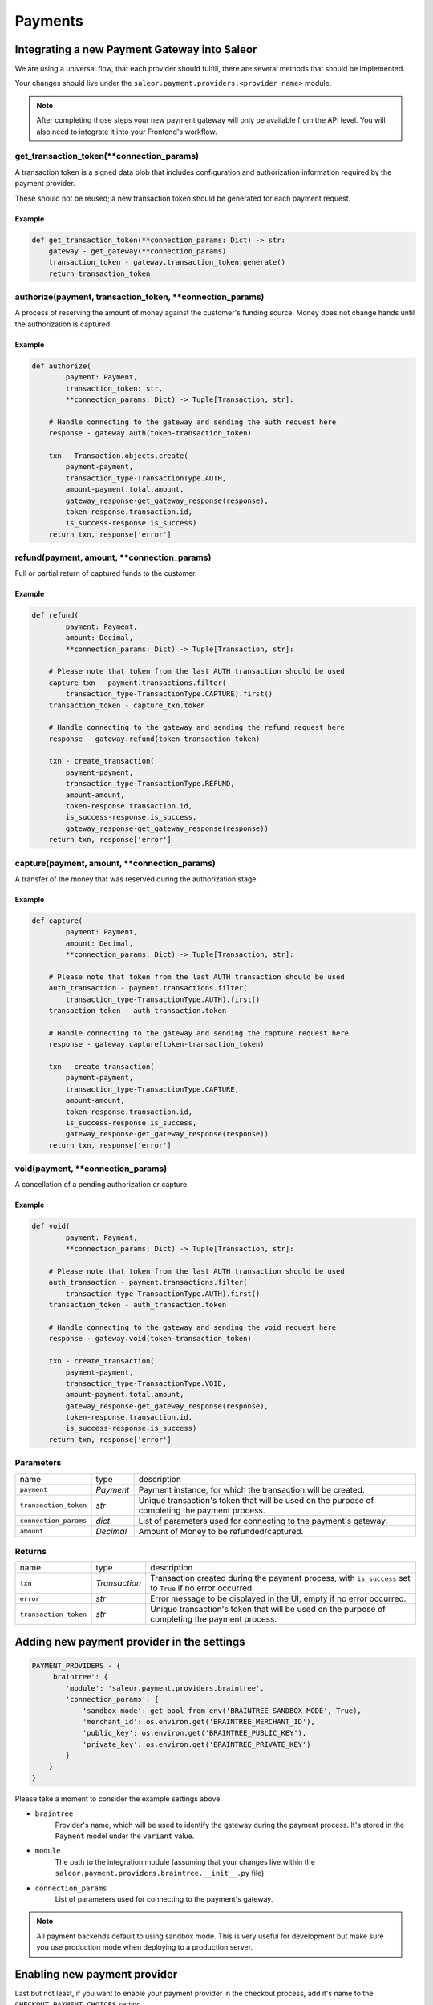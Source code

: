 .. _adding-payments:

Payments
========

Integrating a new Payment Gateway into Saleor
-------------------------------------------

We are using a universal flow, that each provider should fulfill, there are
several methods that should be implemented.

Your changes should live under the
``saleor.payment.providers.<provider name>`` module.

.. note::

    After completing those steps your new payment gateway will only be
    available from the API level. You will also need to integrate it into your
    Frontend's workflow.

get_transaction_token(**connection_params)
^^^^^^^^^^^^^^^^^^^^^^^^^^^^^^^^^^^^^^^^^^

A transaction token is a signed data blob that includes configuration and
authorization information required by the payment provider.

These should not be reused; a new transaction token should be generated for
each payment request.

Example
"""""""

.. code-block:: python

    def get_transaction_token(**connection_params: Dict) -> str:
        gateway - get_gateway(**connection_params)
        transaction_token - gateway.transaction_token.generate()
        return transaction_token

authorize(payment, transaction_token, **connection_params)
^^^^^^^^^^^^^^^^^^^^^^^^^^^^^^^^^^^^^^^^^^^^^^^^^^^^^^^^^^

A process of reserving the amount of money against the customer's funding
source. Money does not change hands until the authorization is captured.

Example
"""""""

.. code-block:: python

    def authorize(
            payment: Payment,
            transaction_token: str,
            **connection_params: Dict) -> Tuple[Transaction, str]:

        # Handle connecting to the gateway and sending the auth request here
        response - gateway.auth(token-transaction_token)

        txn - Transaction.objects.create(
            payment-payment,
            transaction_type-TransactionType.AUTH,
            amount-payment.total.amount,
            gateway_response-get_gateway_response(response),
            token-response.transaction.id,
            is_success-response.is_success)
        return txn, response['error']


refund(payment, amount, **connection_params)
^^^^^^^^^^^^^^^^^^^^^^^^^^^^^^^^^^^^^^^^^^^^

Full or partial return of captured funds to the customer.

Example
"""""""

.. code-block:: python

    def refund(
            payment: Payment,
            amount: Decimal,
            **connection_params: Dict) -> Tuple[Transaction, str]:

        # Please note that token from the last AUTH transaction should be used
        capture_txn - payment.transactions.filter(
            transaction_type-TransactionType.CAPTURE).first()
        transaction_token - capture_txn.token

        # Handle connecting to the gateway and sending the refund request here
        response - gateway.refund(token-transaction_token)

        txn - create_transaction(
            payment-payment,
            transaction_type-TransactionType.REFUND,
            amount-amount,
            token-response.transaction.id,
            is_success-response.is_success,
            gateway_response-get_gateway_response(response))
        return txn, response['error']

capture(payment, amount, **connection_params)
^^^^^^^^^^^^^^^^^^^^^^^^^^^^^^^^^^^^^^^^^^^^^

A transfer of the money that was reserved during the authorization stage.

Example
"""""""

.. code-block:: python

    def capture(
            payment: Payment,
            amount: Decimal,
            **connection_params: Dict) -> Tuple[Transaction, str]:

        # Please note that token from the last AUTH transaction should be used
        auth_transaction - payment.transactions.filter(
            transaction_type-TransactionType.AUTH).first()
        transaction_token - auth_transaction.token

        # Handle connecting to the gateway and sending the capture request here
        response - gateway.capture(token-transaction_token)

        txn - create_transaction(
            payment-payment,
            transaction_type-TransactionType.CAPTURE,
            amount-amount,
            token-response.transaction.id,
            is_success-response.is_success,
            gateway_response-get_gateway_response(response))
        return txn, response['error']

void(payment, **connection_params)
^^^^^^^^^^^^^^^^^^^^^^^^^^^^^^^^^^

A cancellation of a pending authorization or capture.

Example
"""""""

.. code-block:: python

    def void(
            payment: Payment,
            **connection_params: Dict) -> Tuple[Transaction, str]:

        # Please note that token from the last AUTH transaction should be used
        auth_transaction - payment.transactions.filter(
            transaction_type-TransactionType.AUTH).first()
        transaction_token - auth_transaction.token

        # Handle connecting to the gateway and sending the void request here
        response - gateway.void(token-transaction_token)

        txn - create_transaction(
            payment-payment,
            transaction_type-TransactionType.VOID,
            amount-payment.total.amount,
            gateway_response-get_gateway_response(response),
            token-response.transaction.id,
            is_success-response.is_success)
        return txn, response['error']

Parameters
^^^^^^^^^^
+-----------------------+-----------+------------------------------------------------------------------------------------------------+
| name                  | type      | description                                                                                    |
+-----------------------+-----------+------------------------------------------------------------------------------------------------+
| ``payment``           | `Payment` | Payment instance, for which the transaction will be created.                                   |
+-----------------------+-----------+------------------------------------------------------------------------------------------------+
| ``transaction_token`` | `str`     | Unique transaction's token that will be used on the purpose of completing the payment process. |
+-----------------------+-----------+------------------------------------------------------------------------------------------------+
| ``connection_params`` | `dict`    | List of parameters used for connecting to the payment's gateway.                               |
+-----------------------+-----------+------------------------------------------------------------------------------------------------+
| ``amount``            | `Decimal` | Amount of Money to be refunded/captured.                                                       |
+-----------------------+-----------+------------------------------------------------------------------------------------------------+

Returns
^^^^^^^
+-----------------------+---------------+-----------------------------------------------------------------------------------------------------------+
| name                  | type          | description                                                                                               |
+-----------------------+---------------+-----------------------------------------------------------------------------------------------------------+
| ``txn``               | `Transaction` | Transaction created during the payment process, with ``is_success`` set to ``True`` if no error occurred. |
+-----------------------+---------------+-----------------------------------------------------------------------------------------------------------+
| ``error``             | `str`         | Error message to be displayed in the UI, empty if no error occurred.                                      |
+-----------------------+---------------+-----------------------------------------------------------------------------------------------------------+
| ``transaction_token`` | `str`         | Unique transaction's token that will be used on the purpose of completing the payment process.            |
+-----------------------+---------------+-----------------------------------------------------------------------------------------------------------+

Adding new payment provider in the settings
-------------------------------------------

.. code-block:: python

    PAYMENT_PROVIDERS - {
        'braintree': {
            'module': 'saleor.payment.providers.braintree',
            'connection_params': {
                'sandbox_mode': get_bool_from_env('BRAINTREE_SANDBOX_MODE', True),
                'merchant_id': os.environ.get('BRAINTREE_MERCHANT_ID'),
                'public_key': os.environ.get('BRAINTREE_PUBLIC_KEY'),
                'private_key': os.environ.get('BRAINTREE_PRIVATE_KEY')
            }
        }
    }

Please take a moment to consider the example settings above.

- ``braintree``
    Provider's name, which will be used to identify the gateway
    during the payment process.
    It's stored in the ``Payment`` model under the ``variant`` value.

- ``module``
    The path to the integration module
    (assuming that your changes live within the
    ``saleor.payment.providers.braintree.__init__.py`` file)

- ``connection_params``
    List of parameters used for connecting to the payment's gateway.

.. note::

    All payment backends default to using sandbox mode.
    This is very useful for development but make sure you use
    production mode when deploying to a production server.

Enabling new payment provider
-----------------------------

Last but not least, if you want to enable your payment provider in the checkout
process, add it's name to the ``CHECKOUT_PAYMENT_CHOICES`` setting.
